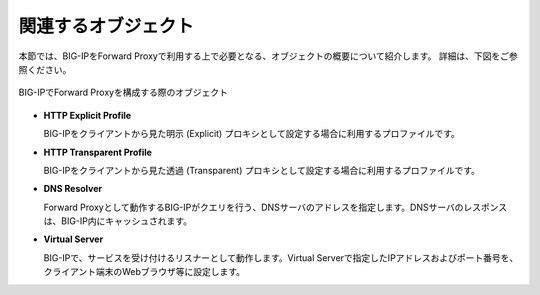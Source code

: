関連するオブジェクト
===========================

本節では、BIG-IPをForward Proxyで利用する上で必要となる、オブジェクトの概要について紹介します。
詳細は、下図をご参照ください。

.. figure:: images/mod1-1.png
   :scale: 40%
   :align: center

   BIG-IPでForward Proxyを構成する際のオブジェクト

- **HTTP Explicit Profile**
  

  BIG-IPをクライアントから見た明示 (Explicit) プロキシとして設定する場合に利用するプロファイルです。


- **HTTP Transparent Profile**


  BIG-IPをクライアントから見た透過 (Transparent) プロキシとして設定する場合に利用するプロファイルです。


- **DNS Resolver**


  Forward Proxyとして動作するBIG-IPがクエリを行う、DNSサーバのアドレスを指定します。DNSサーバのレスポンスは、BIG-IP内にキャッシュされます。


- **Virtual Server**
  
   
  BIG-IPで、サービスを受け付けるリスナーとして動作します。Virtual Serverで指定したIPアドレスおよびポート番号を、クライアント端末のWebブラウザ等に設定します。
